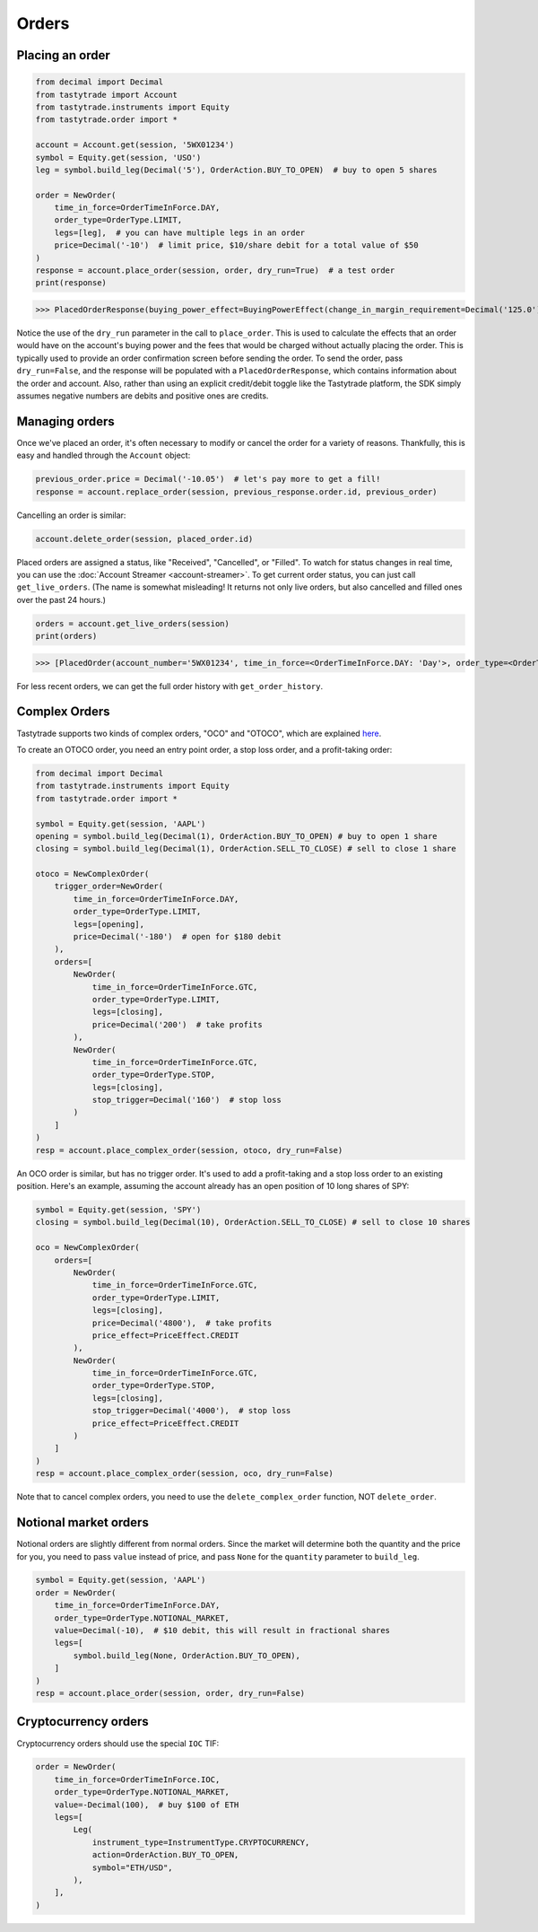 Orders
======

Placing an order
----------------

.. code-block:: python

   from decimal import Decimal
   from tastytrade import Account
   from tastytrade.instruments import Equity
   from tastytrade.order import *

   account = Account.get(session, '5WX01234')
   symbol = Equity.get(session, 'USO')
   leg = symbol.build_leg(Decimal('5'), OrderAction.BUY_TO_OPEN)  # buy to open 5 shares

   order = NewOrder(
       time_in_force=OrderTimeInForce.DAY,
       order_type=OrderType.LIMIT,
       legs=[leg],  # you can have multiple legs in an order
       price=Decimal('-10')  # limit price, $10/share debit for a total value of $50
   )
   response = account.place_order(session, order, dry_run=True)  # a test order
   print(response)

>>> PlacedOrderResponse(buying_power_effect=BuyingPowerEffect(change_in_margin_requirement=Decimal('125.0'), change_in_margin_requirement_effect=<PriceEffect.DEBIT: 'Debit'>, change_in_buying_power=Decimal('125.004'), change_in_buying_power_effect=<PriceEffect.DEBIT: 'Debit'>, current_buying_power=Decimal('1000.0'), current_buying_power_effect=<PriceEffect.CREDIT: 'Credit'>, new_buying_power=Decimal('874.996'), new_buying_power_effect=<PriceEffect.CREDIT: 'Credit'>, isolated_order_margin_requirement=Decimal('125.0'), isolated_order_margin_requirement_effect=<PriceEffect.DEBIT: 'Debit'>, is_spread=False, impact=Decimal('125.004'), effect=<PriceEffect.DEBIT: 'Debit'>), fee_calculation=FeeCalculation(regulatory_fees=Decimal('0.0'), regulatory_fees_effect=<PriceEffect.NONE: 'None'>, clearing_fees=Decimal('0.004'), clearing_fees_effect=<PriceEffect.DEBIT: 'Debit'>, commission=Decimal('0.0'), commission_effect=<PriceEffect.NONE: 'None'>, proprietary_index_option_fees=Decimal('0.0'), proprietary_index_option_fees_effect=<PriceEffect.NONE: 'None'>, total_fees=Decimal('0.004'), total_fees_effect=<PriceEffect.DEBIT: 'Debit'>), order=PlacedOrder(account_number='5WV69754', time_in_force=<OrderTimeInForce.DAY: 'Day'>, order_type=<OrderType.LIMIT: 'Limit'>, size='5', underlying_symbol='USO', underlying_instrument_type=<InstrumentType.EQUITY: 'Equity'>, status=<OrderStatus.RECEIVED: 'Received'>, cancellable=True, editable=True, edited=False, updated_at=datetime.datetime(1970, 1, 1, 0, 0, tzinfo=datetime.timezone.utc), legs=[Leg(instrument_type=<InstrumentType.EQUITY: 'Equity'>, symbol='USO', action=<OrderAction.BUY_TO_OPEN: 'Buy to Open'>, quantity=Decimal('5'), remaining_quantity=Decimal('5'), fills=[])], id=None, price=Decimal('50.0'), price_effect=<PriceEffect.DEBIT: 'Debit'>, gtc_date=None, value=None, value_effect=None, stop_trigger=None, contingent_status=None, confirmation_status=None, cancelled_at=None, cancel_user_id=None, cancel_username=None, replacing_order_id=None, replaces_order_id=None, in_flight_at=None, live_at=None, received_at=None, reject_reason=None, user_id=None, username=None, terminal_at=None, complex_order_id=None, complex_order_tag=None, preflight_id=None, order_rule=None), complex_order=None, warnings=[Message(code='tif_next_valid_sesssion', message='Your order will begin working during next valid session.', preflight_id=None)], errors=None)

Notice the use of the ``dry_run`` parameter in the call to ``place_order``. This is used to calculate the effects that an order would have on the account's buying power and the fees that would be charged without actually placing the order. This is typically used to provide an order confirmation screen before sending the order.
To send the order, pass ``dry_run=False``, and the response will be populated with a ``PlacedOrderResponse``, which contains information about the order and account.
Also, rather than using an explicit credit/debit toggle like the Tastytrade platform, the SDK simply assumes negative numbers are debits and positive ones are credits.

Managing orders
---------------

Once we've placed an order, it's often necessary to modify or cancel the order for a variety of reasons. Thankfully, this is easy and handled through the ``Account`` object:

.. code-block:: python

   previous_order.price = Decimal('-10.05')  # let's pay more to get a fill!
   response = account.replace_order(session, previous_response.order.id, previous_order)

Cancelling an order is similar:

.. code-block:: python

   account.delete_order(session, placed_order.id)

Placed orders are assigned a status, like "Received", "Cancelled", or "Filled". To watch for status changes in real time, you can use the :doc:`Account Streamer <account-streamer>`.
To get current order status, you can just call ``get_live_orders``. (The name is somewhat misleading! It returns not only live orders, but also cancelled and filled ones over the past 24 hours.)

.. code-block:: python

   orders = account.get_live_orders(session)
   print(orders)

>>> [PlacedOrder(account_number='5WX01234', time_in_force=<OrderTimeInForce.DAY: 'Day'>, order_type=<OrderType.LIMIT: 'Limit'>, underlying_symbol='SPY', underlying_instrument_type=<InstrumentType.EQUITY: 'Equity'>, status=<OrderStatus.CANCELLED: 'Cancelled'>, cancellable=False, editable=False, edited=False, updated_at=datetime.datetime(2024, 2, 6, 0, 2, 56, 559000, tzinfo=datetime.timezone.utc), legs=[Leg(instrument_type=<InstrumentType.EQUITY: 'Equity'>, symbol='SPY', action=<OrderAction.BUY_TO_OPEN: 'Buy to Open'>, quantity=Decimal('1'), remaining_quantity=Decimal('1'), fills=[])], size='1', id='306731648', price=Decimal('40.0'), price_effect=<PriceEffect.DEBIT: 'Debit'>, gtc_date=None, value=None, value_effect=None, stop_trigger=None, contingent_status=None, confirmation_status=None, cancelled_at=datetime.datetime(2024, 2, 6, 0, 2, 56, 548000, tzinfo=datetime.timezone.utc), cancel_user_id=None, cancel_username=None, replacing_order_id=None, replaces_order_id=None, in_flight_at=None, live_at=None, received_at=datetime.datetime(2024, 2, 6, 0, 2, 55, 347000, tzinfo=datetime.timezone.utc), reject_reason=None, user_id=None, username=None, terminal_at=datetime.datetime(2024, 2, 6, 0, 2, 56, 548000, tzinfo=datetime.timezone.utc), complex_order_id=None, complex_order_tag=None, preflight_id=None, order_rule=None), PlacedOrder(account_number='5WX01234', time_in_force=<OrderTimeInForce.DAY: 'Day'>, order_type=<OrderType.LIMIT: 'Limit'>, underlying_symbol='SPY', underlying_instrument_type=<InstrumentType.EQUITY: 'Equity'>, status=<OrderStatus.CANCELLED: 'Cancelled'>, cancellable=False, editable=False, edited=True, updated_at=datetime.datetime(2024, 2, 6, 0, 2, 55, 362000, tzinfo=datetime.timezone.utc), legs=[Leg(instrument_type=<InstrumentType.EQUITY: 'Equity'>, symbol='SPY', action=<OrderAction.BUY_TO_OPEN: 'Buy to Open'>, quantity=Decimal('1'), remaining_quantity=Decimal('1'), fills=[])], size='1', id='306731647', price=Decimal('42.0'), price_effect=<PriceEffect.DEBIT: 'Debit'>, gtc_date=None, value=None, value_effect=None, stop_trigger=None, contingent_status=None, confirmation_status=None, cancelled_at=datetime.datetime(2024, 2, 6, 0, 2, 55, 341000, tzinfo=datetime.timezone.utc), cancel_user_id=None, cancel_username=None, replacing_order_id=None, replaces_order_id=None, in_flight_at=None, live_at=None, received_at=datetime.datetime(2024, 2, 6, 0, 2, 54, 781000, tzinfo=datetime.timezone.utc), reject_reason=None, user_id=None, username=None, terminal_at=datetime.datetime(2024, 2, 6, 0, 2, 55, 341000, tzinfo=datetime.timezone.utc), complex_order_id=None, complex_order_tag=None, preflight_id=None, order_rule=None), PlacedOrder(account_number='5WX01234', time_in_force=<OrderTimeInForce.DAY: 'Day'>, order_type=<OrderType.LIMIT: 'Limit'>, underlying_symbol='SPY', underlying_instrument_type=<InstrumentType.EQUITY: 'Equity'>, status=<OrderStatus.CANCELLED: 'Cancelled'>, cancellable=False, editable=False, edited=False, updated_at=datetime.datetime(2024, 2, 6, 0, 2, 54, 433000, tzinfo=datetime.timezone.utc), legs=[Leg(instrument_type=<InstrumentType.EQUITY: 'Equity'>, symbol='SPY', action=<OrderAction.BUY_TO_OPEN: 'Buy to Open'>, quantity=Decimal('1'), remaining_quantity=Decimal('1'), fills=[])], size='1', id='306731645', price=Decimal('42.0'), price_effect=<PriceEffect.DEBIT: 'Debit'>, gtc_date=None, value=None, value_effect=None, stop_trigger=None, contingent_status=None, confirmation_status=None, cancelled_at=datetime.datetime(2024, 2, 6, 0, 2, 54, 422000, tzinfo=datetime.timezone.utc), cancel_user_id=None, cancel_username=None, replacing_order_id=None, replaces_order_id=None, in_flight_at=None, live_at=None, received_at=datetime.datetime(2024, 2, 6, 0, 2, 53, 203000, tzinfo=datetime.timezone.utc), reject_reason=None, user_id=None, username=None, terminal_at=datetime.datetime(2024, 2, 6, 0, 2, 54, 422000, tzinfo=datetime.timezone.utc), complex_order_id=None, complex_order_tag=None, preflight_id=None, order_rule=None), PlacedOrder(account_number='5WX01234', time_in_force=<OrderTimeInForce.DAY: 'Day'>, order_type=<OrderType.LIMIT: 'Limit'>, underlying_symbol='SPY', underlying_instrument_type=<InstrumentType.EQUITY: 'Equity'>, status=<OrderStatus.CANCELLED: 'Cancelled'>, cancellable=False, editable=False, edited=False, updated_at=datetime.datetime(2024, 2, 5, 23, 46, 44, 844000, tzinfo=datetime.timezone.utc), legs=[Leg(instrument_type=<InstrumentType.EQUITY: 'Equity'>, symbol='SPY', action=<OrderAction.BUY_TO_OPEN: 'Buy to Open'>, quantity=Decimal('1'), remaining_quantity=Decimal('1'), fills=[])], size='1', id='306731381', price=Decimal('40.0'), price_effect=<PriceEffect.DEBIT: 'Debit'>, gtc_date=None, value=None, value_effect=None, stop_trigger=None, contingent_status=None, confirmation_status=None, cancelled_at=datetime.datetime(2024, 2, 5, 23, 46, 44, 833000, tzinfo=datetime.timezone.utc), cancel_user_id=None, cancel_username=None, replacing_order_id=None, replaces_order_id=None, in_flight_at=None, live_at=None, received_at=datetime.datetime(2024, 2, 5, 23, 46, 43, 150000, tzinfo=datetime.timezone.utc), reject_reason=None, user_id=None, username=None, terminal_at=datetime.datetime(2024, 2, 5, 23, 46, 44, 833000, tzinfo=datetime.timezone.utc), complex_order_id=None, complex_order_tag=None, preflight_id=None, order_rule=None), PlacedOrder(account_number='5WX01234', time_in_force=<OrderTimeInForce.DAY: 'Day'>, order_type=<OrderType.LIMIT: 'Limit'>, underlying_symbol='SPY', underlying_instrument_type=<InstrumentType.EQUITY: 'Equity'>, status=<OrderStatus.CANCELLED: 'Cancelled'>, cancellable=False, editable=False, edited=True, updated_at=datetime.datetime(2024, 2, 5, 23, 46, 43, 183000, tzinfo=datetime.timezone.utc), legs=[Leg(instrument_type=<InstrumentType.EQUITY: 'Equity'>, symbol='SPY', action=<OrderAction.BUY_TO_OPEN: 'Buy to Open'>, quantity=Decimal('1'), remaining_quantity=Decimal('1'), fills=[])], size='1', id='306731380', price=Decimal('42.0'), price_effect=<PriceEffect.DEBIT: 'Debit'>, gtc_date=None, value=None, value_effect=None, stop_trigger=None, contingent_status=None, confirmation_status=None, cancelled_at=datetime.datetime(2024, 2, 5, 23, 46, 43, 145000, tzinfo=datetime.timezone.utc), cancel_user_id=None, cancel_username=None, replacing_order_id=None, replaces_order_id=None, in_flight_at=None, live_at=None, received_at=datetime.datetime(2024, 2, 5, 23, 46, 41, 647000, tzinfo=datetime.timezone.utc), reject_reason=None, user_id=None, username=None, terminal_at=datetime.datetime(2024, 2, 5, 23, 46, 43, 145000, tzinfo=datetime.timezone.utc), complex_order_id=None, complex_order_tag=None, preflight_id=None, order_rule=None)]

For less recent orders, we can get the full order history with ``get_order_history``.

Complex Orders
--------------

Tastytrade supports two kinds of complex orders, "OCO" and "OTOCO", which are explained `here <https://support.tastyworks.com/support/solutions/articles/43000544221-bracket-orders>`_.

To create an OTOCO order, you need an entry point order, a stop loss order, and a profit-taking order:

.. code-block:: python

   from decimal import Decimal
   from tastytrade.instruments import Equity
   from tastytrade.order import *

   symbol = Equity.get(session, 'AAPL')
   opening = symbol.build_leg(Decimal(1), OrderAction.BUY_TO_OPEN) # buy to open 1 share
   closing = symbol.build_leg(Decimal(1), OrderAction.SELL_TO_CLOSE) # sell to close 1 share

   otoco = NewComplexOrder(
       trigger_order=NewOrder(
           time_in_force=OrderTimeInForce.DAY,
           order_type=OrderType.LIMIT,
           legs=[opening],
           price=Decimal('-180')  # open for $180 debit
       ),
       orders=[
           NewOrder(
               time_in_force=OrderTimeInForce.GTC,
               order_type=OrderType.LIMIT,
               legs=[closing],
               price=Decimal('200')  # take profits
           ),
           NewOrder(
               time_in_force=OrderTimeInForce.GTC,
               order_type=OrderType.STOP,
               legs=[closing],
               stop_trigger=Decimal('160')  # stop loss
           )
       ]
   )
   resp = account.place_complex_order(session, otoco, dry_run=False)

An OCO order is similar, but has no trigger order. It's used to add a profit-taking and a stop loss order to an existing position. Here's an example, assuming the account already has an open position of 10 long shares of SPY:

.. code-block:: python

   symbol = Equity.get(session, 'SPY')
   closing = symbol.build_leg(Decimal(10), OrderAction.SELL_TO_CLOSE) # sell to close 10 shares

   oco = NewComplexOrder(
       orders=[
           NewOrder(
               time_in_force=OrderTimeInForce.GTC,
               order_type=OrderType.LIMIT,
               legs=[closing],
               price=Decimal('4800'),  # take profits
               price_effect=PriceEffect.CREDIT
           ),
           NewOrder(
               time_in_force=OrderTimeInForce.GTC,
               order_type=OrderType.STOP,
               legs=[closing],
               stop_trigger=Decimal('4000'),  # stop loss
               price_effect=PriceEffect.CREDIT
           )
       ]
   )
   resp = account.place_complex_order(session, oco, dry_run=False)

Note that to cancel complex orders, you need to use the ``delete_complex_order`` function, NOT ``delete_order``.

Notional market orders
----------------------

Notional orders are slightly different from normal orders. Since the market will determine both the quantity and the price for you, you need to pass ``value`` instead of price, and pass ``None`` for the ``quantity`` parameter to ``build_leg``.

.. code-block:: python

    symbol = Equity.get(session, 'AAPL')
    order = NewOrder(
        time_in_force=OrderTimeInForce.DAY,
        order_type=OrderType.NOTIONAL_MARKET,
        value=Decimal(-10),  # $10 debit, this will result in fractional shares
        legs=[
            symbol.build_leg(None, OrderAction.BUY_TO_OPEN),
        ]
    )
    resp = account.place_order(session, order, dry_run=False)

Cryptocurrency orders
---------------------

Cryptocurrency orders should use the special ``IOC`` TIF:

.. code-block:: python

    order = NewOrder(
        time_in_force=OrderTimeInForce.IOC,
        order_type=OrderType.NOTIONAL_MARKET,
        value=-Decimal(100),  # buy $100 of ETH
        legs=[
            Leg(
                instrument_type=InstrumentType.CRYPTOCURRENCY,
                action=OrderAction.BUY_TO_OPEN,
                symbol="ETH/USD",
            ),
        ],
    )
